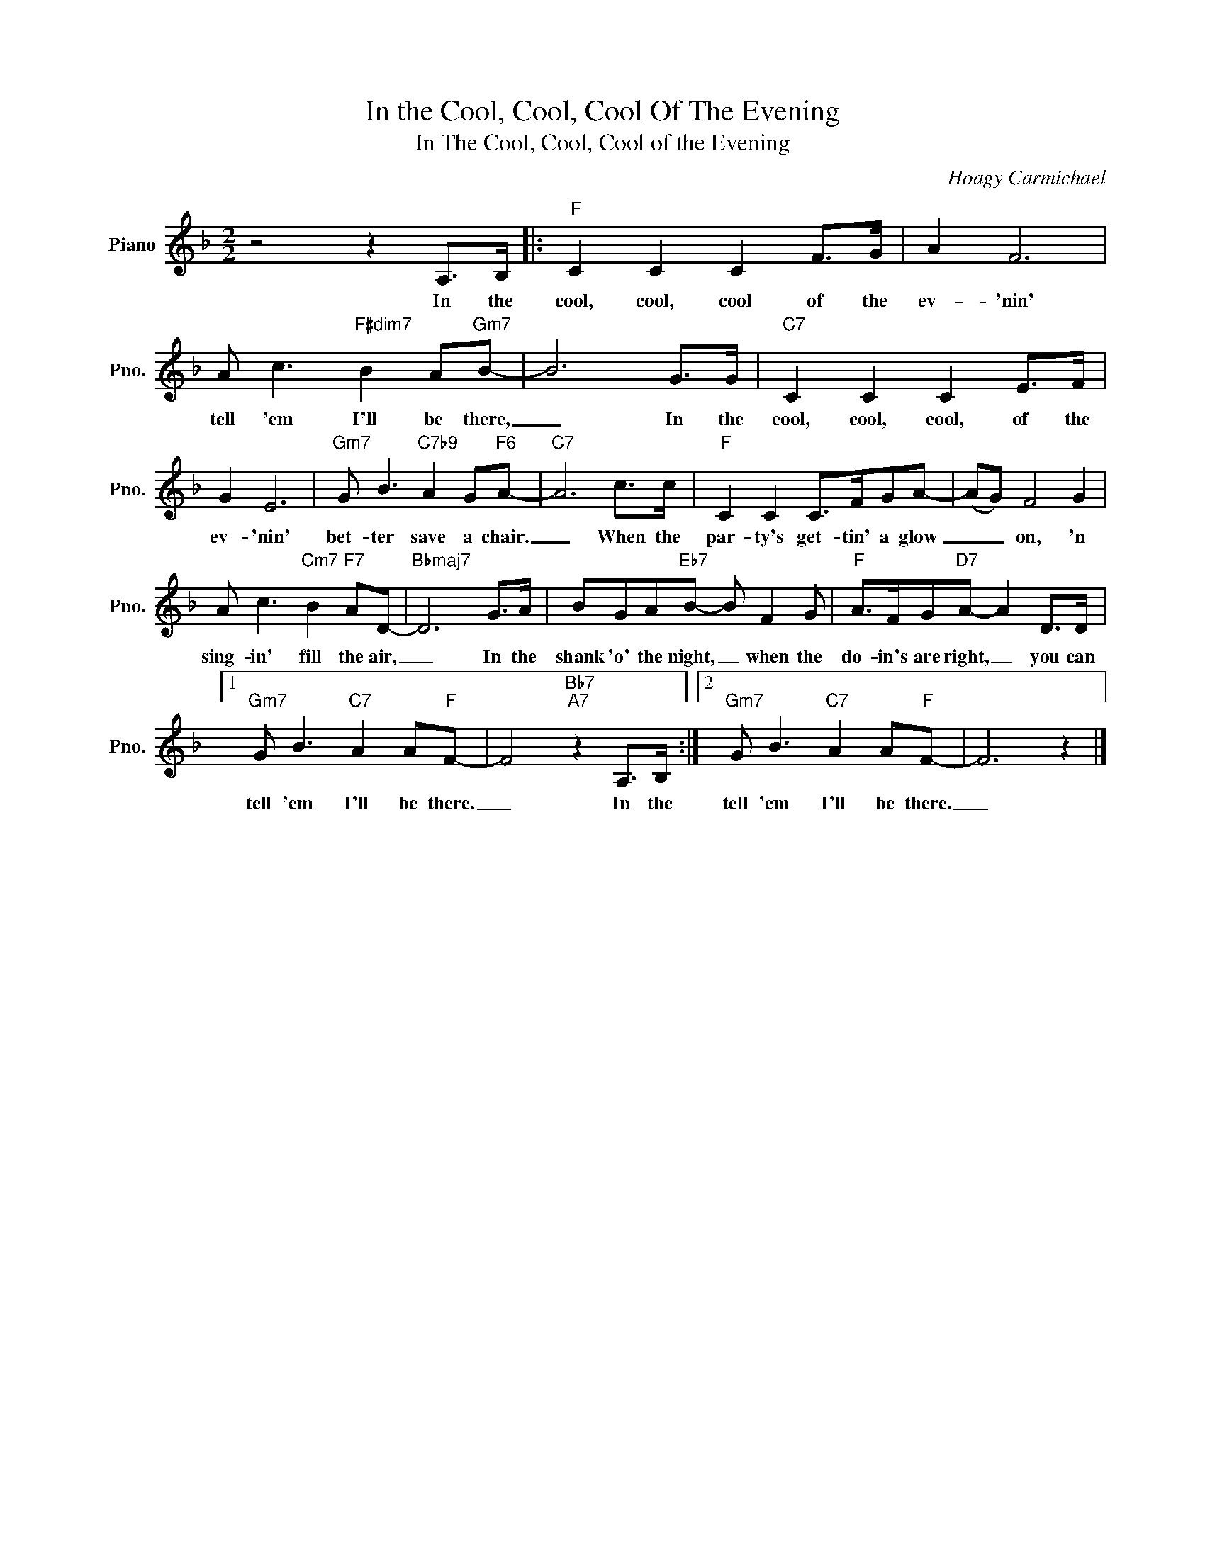 X:1
T:In the Cool, Cool, Cool Of The Evening
T:In The Cool, Cool, Cool of the Evening
C:Hoagy Carmichael
Z:All Rights Reserved
L:1/8
M:2/2
K:F
V:1 treble nm="Piano" snm="Pno."
%%MIDI program 0
V:1
 z4 z2 A,>B, |:"F" C2 C2 C2 F>G | A2 F6 | A c3"F#dim7" B2 A"Gm7"B- | B6 G>G |"C7" C2 C2 C2 E>F | %6
w: In the|cool, cool, cool of the|ev- 'nin'|tell 'em I'll be there,|_ In the|cool, cool, cool, of the|
 G2 E6 |"Gm7" G B3"C7b9" A2 G"F6"A- |"C7" A6 c>c |"F" C2 C2 C>FGA- | (AG) F4 G2 | %11
w: ev- 'nin'|bet- ter save a chair.|_ When the|par- ty's get- tin' a glow|_ _ on, 'n|
 A c3"Cm7" B2"F7" AD- |"Bbmaj7" D6 G>A | BGA"Eb7"B- B F2 G |"F" A>FG"D7"A- A2 D>D |1 %15
w: sing- in' fill the air,|_ In the|shank 'o' the night, _ when the|do- in's are right, _ you can|
"Gm7" G B3"C7" A2 A"F"F- | F4"Bb7""A7" z2 A,>B, :|2"Gm7" G B3"C7" A2 A"F"F- | F6 z2 |] %19
w: tell 'em I'll be there.|_ In the|tell 'em I'll be there.|_|

